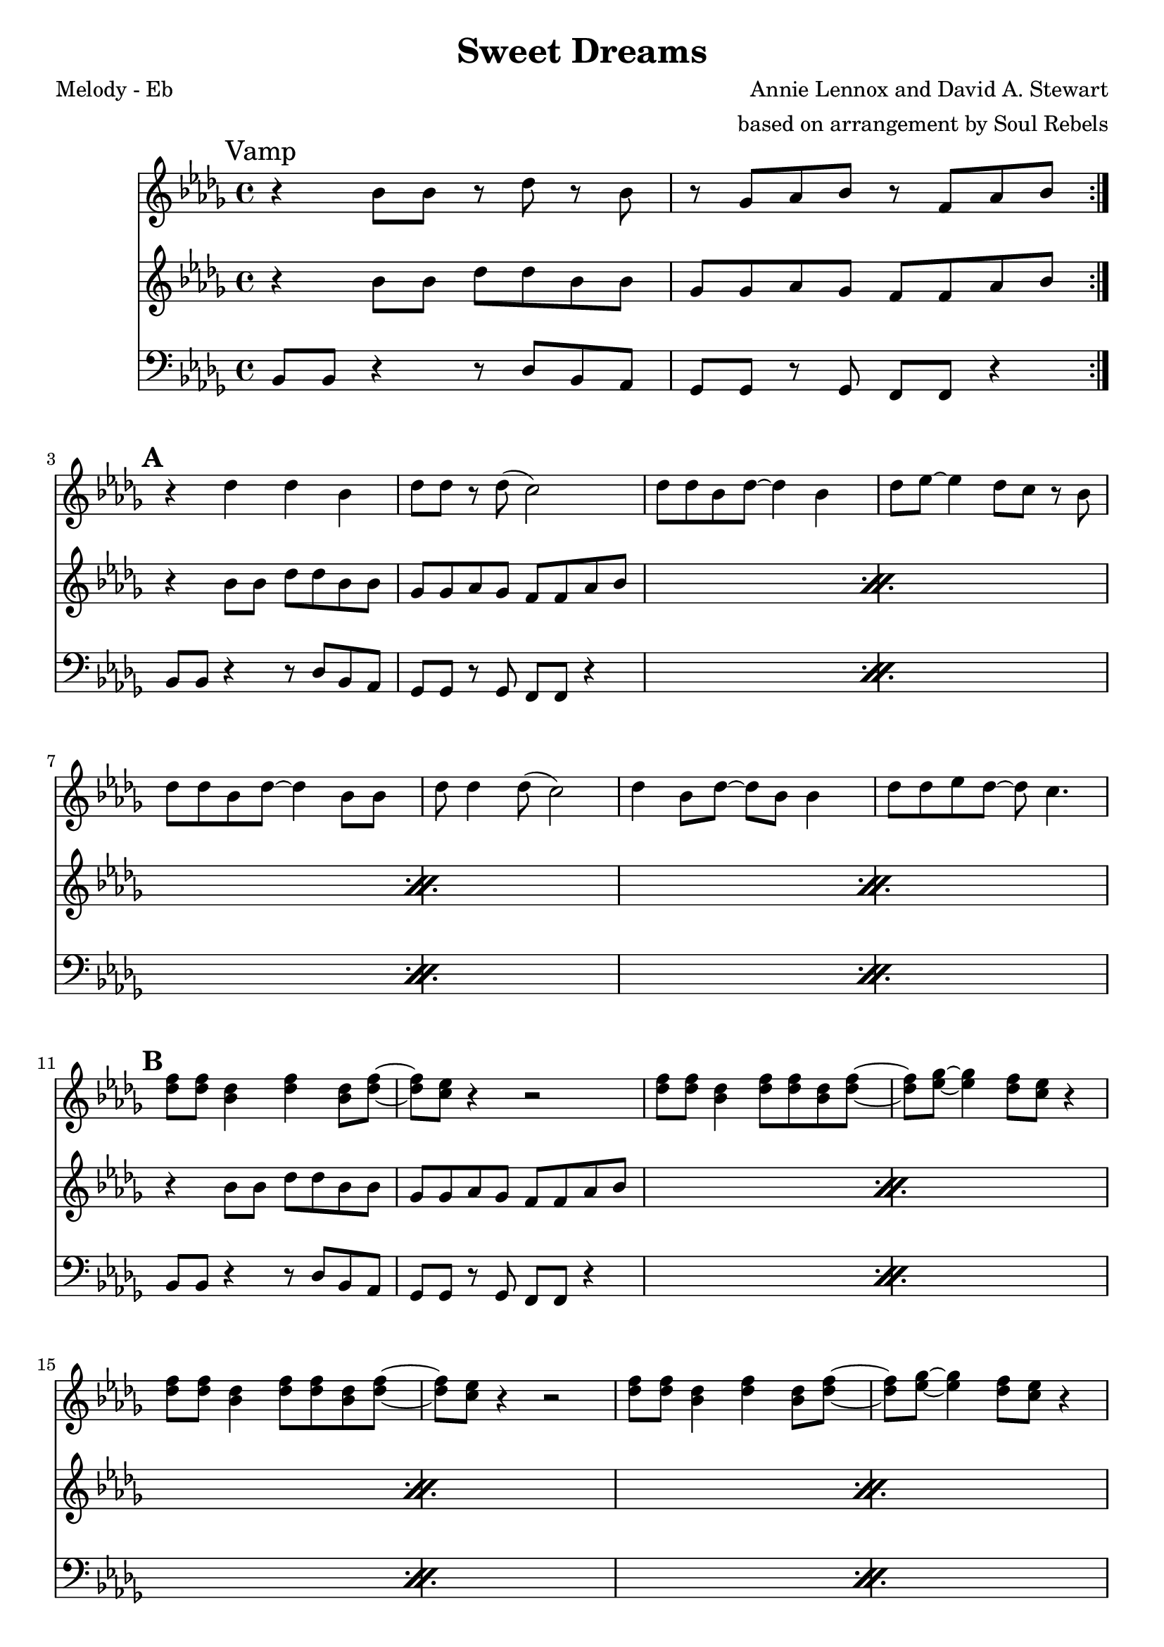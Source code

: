 \version "2.12.3"

\header {
  title = "Sweet Dreams"
  composer = "Annie Lennox and David A. Stewart"
  arranger =  "based on arrangement by Soul Rebels"
  tagline = "5/18/12" %date of latest edits
  copyright = \markup {\bold ""} %form
}

%place a mark at bottom right
markdownright = { \once \override Score.RehearsalMark #'break-visibility = #begin-of-line-invisible \once \override Score.RehearsalMark #'self-alignment-X = #RIGHT \once \override Score.RehearsalMark #'direction = #DOWN }


% music pieces
%part: melody
melody = {
  \relative c' {
    \time 4/4 \key bes \minor

    \set Score.markFormatter = #format-mark-box-letters
    \break	\mark "Vamp"
    \repeat volta 2 {
      r4 bes'8 bes r des r bes | r ges aes bes r f aes bes
    }
    {
      \break	\mark \default %A

      | r4 des4 des bes | des8 des r des ( c2) |
      | des8 des bes des~ des4 bes | des8 ees~ ees4 des8 c r bes |
      | des8 des bes des~ des4 bes8 bes | des8 des4 des8 ( c2) |
      | des4 bes8 des~ des bes bes4 | des8 des ees des~ des c4. |
    }
    {
      \break	\mark \default %B

      | <des f>8 <des f> <bes des>4 <des f> <bes des>8 <des f>~ |
      | <des f> <c ees> r4 r2 |
      | <des f>8 <des f> <bes des>4 <des f>8 <des f> <bes des> <des f>~ |
      | <des f> <es ges>~ <es ges>4 <des f>8 <c ees> r4 |
      | <des f>8 <des f> <bes des>4 <des f>8 <des f> <bes des> <des f>~ |
      | <des f> <c ees> r4 r2 |
      | <des f>8 <des f> <bes des>4 <des f>4 <bes des>8 <des f>~ |
      | <des f> <es ges>~ <es ges>4 <des f>8 <c ees> r4 |
    }

    {
      \break \mark \default %C

      | <bes ges'>1~
      | <bes ges'>2 <a f'> | <bes f'>2. <des aes'>4 | <es ges>1 |
      | <es ges>1 | <es f> |
    }


    \break	\mark \default %D
    \repeat volta 2 {
      | f8^\markup {  "Bridge" }
      des des16 des r8 r2 | f8 des des16 des r8 r2 |
      | f8 des des16 des r8 r2 |
    }
    \alternative {
      % \repeat volta 2 
      {
        | f8 des des16 des r8 r2 |
      }

      {
        | f8 des des16 des r8 r bes16 ( c des c bes aes) |
      }

    }


    \break	\mark \default %E
    {
      | bes1 ^\markup {  "(synth solo)" }
      | des4~ des8 ees~ ees f des bes~ | bes1~  |
      | bes2 r8 f aes bes~ | bes1 | r2 fes'8 ees des bes~ | bes1 | r1 |
    }


  }
}

%part: tenor
tenor = {
  \relative c' {
    \time 4/4 \key bes \minor
    \break	\mark "Vamp"
    \repeat volta 2 {
      r4 bes'8 bes des des bes bes | ges ges aes ges f f aes bes |
    }

    {
      \break	\mark \default %A

      \repeat percent 4 { r4 bes8 bes des des bes bes | ges ges aes ges f f aes bes | }

    }

    {
      \break \mark \default %B
      \repeat percent 4 {      r4 bes8 bes des des bes bes | ges ges aes ges f f aes bes |
 }
    }

    {
      \break	\mark \default %C
      | <ges bes>1 | <ges bes>2 <a c>4 <ges bes>8 <a c> 
      | <bes des>2. <aes c>4 | <bes des>1 |
      | <bes des>1 | <a c> |
    }

    \break	\mark \default %D
    \repeat volta 2 {
      | des8 ^\markup {  "Bridge" } r r bes des16 ees r des~ des8 bes |
      | des8 r r bes des16 ees r des~ des8 bes |
      | des8 r r bes des16 ees r des~ des8 bes |
    }
    \alternative {
      { | des8 r r bes des16 ees r des~ des8 bes }
      { | des8 r8 r4 r2 }
    }
    {
      \break \mark \default %E
      \repeat percent 4 {      r4 bes8 bes des des bes bes | ges ges aes ges f f aes bes | }

    }

  }
}

%part: bass
bass = {
  \relative c {
    \time 4/4 \key bes \minor
    \break	\mark "Vamp"
    \repeat volta 2 {
      bes8 bes r4 r8 des bes aes | ges ges r ges f f r4 |
    }

    {
      \break	\mark \default %A

      \repeat percent 4 {bes8 bes r4 r8 des bes aes | ges ges r ges f f r4 | }

    }

    {
      \break \mark \default %B
      \repeat percent 4 {bes8 bes r4 r8 des bes aes | ges ges r ges f f r4 | }
    }

    {
      \break	\mark \default %C
      | ges4. ges8 ges4. ges8 | ges4. ges8 f4. f8 |
      | bes4. bes8 bes4 des | ees1 |
      | ges,4. ges8 ges4. ges8 | f4. f8 f4. f8 |
    }

    \break	\mark \default %D
    \repeat volta 2 {
      | bes8 ^\markup {  "Bridge" }  bes bes16 bes r8 r2 |
      | bes8 bes bes16 bes r8 r2 |
      | bes8 bes bes16 bes r8 r2 |
    }
    \alternative {
      { | bes8 bes bes16 bes r8 r2 | }
      { | bes8 bes bes16 bes r8 r2  }
    }
    {
      \break \mark \default %E
      \repeat percent 4 {bes8 bes r4 r8 des bes aes | ges ges r ges f f r4 | }

    }

  }
}

%part: words
words = \markup { }

%part: changes
changes = \chordmode {
}




%layout
\book {
  \header { poet = "Melody - Eb" }
  \score {
    <<
      \new ChordNames { \set chordChanges = ##t \changes }
      \new Staff {
        \melody
      }
      \new Staff {
        \tenor
      }
      \new Staff {
        \clef bass
        \bass
      }
    >>
  }
  %    \words
}




\book {
  \header { poet = "MIDI" }
  \score {
    <<
      \tempo 4 = 120
      \unfoldRepeats	\new Staff {
        \set Staff.midiInstrument = #"trumpet"
        \melody
      }
      \unfoldRepeats	\new Staff {
        \set Staff.midiInstrument = #"trombone"
        \tenor
      }
      \unfoldRepeats	\new Staff {
        \set Staff.midiInstrument = #"tuba" \clef bass
        \bass
      }
    >>
    \midi { }
  }
}

